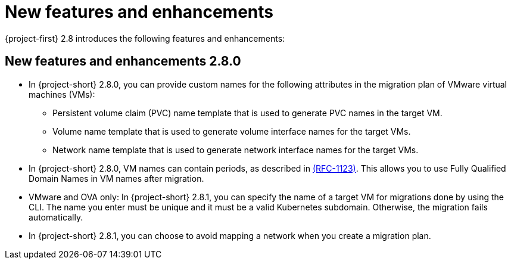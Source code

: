 
[id="new-features-and-enhancements-2-8_{context}"]
= New features and enhancements

{project-first} 2.8 introduces the following features and enhancements:


[id="new-features-and-enhancements-2-8-0_{context}"]
== New features and enhancements 2.8.0

* In {project-short} 2.8.0, you can provide custom names for the following attributes in the migration plan of VMware virtual machines (VMs):
+ 
** Persistent volume claim (PVC) name template that is used to generate PVC names in the target VM. 
** Volume name template that is used to generate volume interface names for the target VMs.
** Network name template that is used to generate network interface names for the target VMs.

* In {project-short} 2.8.0, VM names can contain periods, as described in link:https://datatracker.ietf.org/doc/html/rfc1123[(RFC-1123)]. This allows you to use Fully Qualified Domain Names in VM names after migration. 

* VMware and OVA only: In {project-short} 2.8.1, you can specify the name of a target VM for migrations done by using the CLI. The name you enter must be unique and it must be a valid Kubernetes subdomain. Otherwise, the migration fails automatically.

* In {project-short} 2.8.1, you can choose to avoid mapping a network when you create a migration plan. 